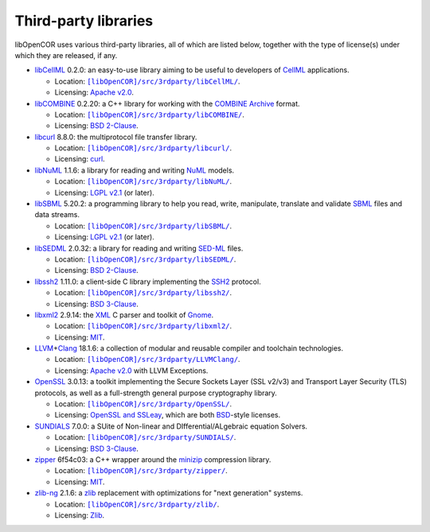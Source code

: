 .. _thirdPartyLibraries:

=======================
 Third-party libraries
=======================

libOpenCOR uses various third-party libraries, all of which are listed below, together with the type of license(s) under which they are released, if any.

- `libCellML <https://libcellml.org/>`__ 0.2.0: an easy-to-use library aiming to be useful to developers of `CellML <https://cellml.org/>`__ applications.

  - Location: |libCellML|_.
  - Licensing: `Apache v2.0 <https://opensource.org/licenses/Apache-2.0>`__.

  .. |libCellML| replace:: ``[libOpenCOR]/src/3rdparty/libCellML/``
  .. _libCellML: https://github.com/opencor/libopencor/tree/master/src/3rdparty/libCellML/

- `libCOMBINE <https://github.com/sbmlteam/libCombine>`__ 0.2.20: a C++ library for working with the `COMBINE Archive <https://co.mbine.org/standards/omex>`__ format.

  - Location: |libCOMBINE|_.
  - Licensing: `BSD 2-Clause <https://opensource.org/licenses/BSD-2-Clause>`__.

  .. |libCOMBINE| replace:: ``[libOpenCOR]/src/3rdparty/libCOMBINE/``
  .. _libCOMBINE: https://github.com/opencor/libopencor/tree/master/src/3rdparty/libCOMBINE/

- `libcurl <https://curl.se/libcurl/>`__ 8.8.0: the multiprotocol file transfer library.

  - Location: |libcurl|_.
  - Licensing: `curl <https://curl.se/docs/copyright.html>`__.

  .. |libcurl| replace:: ``[libOpenCOR]/src/3rdparty/libcurl/``
  .. _libcurl: https://github.com/opencor/libopencor/tree/master/src/3rdparty/libcurl/

- `libNuML <https://github.com/NuML/NuML>`__ 1.1.6: a library for reading and writing `NuML <https://github.com/NuML/NuML>`__ models.

  - Location: |libNuML|_.
  - Licensing: `LGPL v2.1 <https://opensource.org/licenses/LGPL-2.1>`__ (or later).

  .. |libNuML| replace:: ``[libOpenCOR]/src/3rdparty/libNuML/``
  .. _libNuML: https://github.com/opencor/libopencor/tree/master/src/3rdparty/libNuML/

- `libSBML <https://github.com/sbmlteam/libsbml>`__ 5.20.2: a programming library to help you read, write, manipulate, translate and validate `SBML <https://sbml.org/>`__ files and data streams.

  - Location: |libSBML|_.
  - Licensing: `LGPL v2.1 <https://opensource.org/licenses/LGPL-2.1>`__ (or later).

  .. |libSBML| replace:: ``[libOpenCOR]/src/3rdparty/libSBML/``
  .. _libSBML: https://github.com/opencor/libopencor/tree/master/src/3rdparty/libSBML/

- `libSEDML <https://github.com/fbergmann/libSEDML>`__ 2.0.32: a library for reading and writing `SED-ML <https://sed-ml.github.io/>`__ files.

  - Location: |libSEDML|_.
  - Licensing: `BSD 2-Clause <https://opensource.org/licenses/BSD-2-Clause>`__.

  .. |libSEDML| replace:: ``[libOpenCOR]/src/3rdparty/libSEDML/``
  .. _libSEDML: https://github.com/opencor/libopencor/tree/master/src/3rdparty/libSEDML/

- `libssh2 <https://libssh2.org/>`__ 1.11.0: a client-side C library implementing the `SSH2 <https://en.wikipedia.org/wiki/Secure_Shell>`__ protocol.

  - Location: |libssh2|_.
  - Licensing: `BSD 3-Clause <https://opensource.org/licenses/BSD-3-Clause>`__.

  .. |libssh2| replace:: ``[libOpenCOR]/src/3rdparty/libssh2/``
  .. _libssh2: https://github.com/opencor/libopencor/tree/master/src/3rdparty/libssh2/

- `libxml2 <https://gitlab.gnome.org/GNOME/libxml2/-/wikis/home>`__ 2.9.14: the `XML <https://en.wikipedia.org/wiki/XML>`__ C parser and toolkit of `Gnome <https://gnome.org/>`__.

  - Location: |libxml2|_.
  - Licensing: `MIT <https://opensource.org/licenses/MIT>`__.

  .. |libxml2| replace:: ``[libOpenCOR]/src/3rdparty/libxml2/``
  .. _libxml2: https://github.com/opencor/libopencor/tree/master/src/3rdparty/libxml2/

- `LLVM <https://llvm.org/>`__\ +\ `Clang <https://clang.llvm.org/>`__ 18.1.6: a collection of modular and reusable compiler and toolchain technologies.

  - Location: |LLVM+Clang|_.
  - Licensing: `Apache v2.0 <https://opensource.org/licenses/Apache-2.0>`__ with LLVM Exceptions.

  .. |LLVM+Clang| replace:: ``[libOpenCOR]/src/3rdparty/LLVMClang/``
  .. _LLVM+Clang: https://github.com/opencor/libopencor/tree/master/src/3rdparty/LLVMClang/

- `OpenSSL <https://openssl.org/>`__ 3.0.13: a toolkit implementing the Secure Sockets Layer (SSL v2/v3) and Transport Layer Security (TLS) protocols, as well as a full-strength general purpose cryptography library.

  - Location: |OpenSSL|_.
  - Licensing: `OpenSSL and SSLeay <https://openssl.org/source/license.html>`__, which are both `BSD <https://opensource.org/licenses/BSD-3-Clause>`__-style licenses.

  .. |OpenSSL| replace:: ``[libOpenCOR]/src/3rdparty/OpenSSL/``
  .. _OpenSSL: https://github.com/opencor/libopencor/tree/master/src/3rdparty/OpenSSL/

- `SUNDIALS <https://computing.llnl.gov/projects/sundials>`__ 7.0.0: a SUite of Non-linear and DIfferential/ALgebraic equation Solvers.

  - Location: |SUNDIALS|_.
  - Licensing: `BSD 3-Clause <https://opensource.org/licenses/BSD-3-Clause>`__.

  .. |SUNDIALS| replace:: ``[libOpenCOR]/src/3rdparty/SUNDIALS/``
  .. _SUNDIALS: https://github.com/opencor/libopencor/tree/master/src/3rdparty/SUNDIALS/

- `zipper <https://github.com/fbergmann/zipper>`__ 6f54c03: a C++ wrapper around the `minizip <https://winimage.com/zLibDll/minizip.html>`__ compression library.

  - Location: |zipper|_.
  - Licensing: `MIT <https://opensource.org/licenses/MIT>`__.

  .. |zipper| replace:: ``[libOpenCOR]/src/3rdparty/zipper/``
  .. _zipper: https://github.com/opencor/libopencor/tree/master/src/3rdparty/zipper/

- `zlib-ng <https://github.com/zlib-ng/zlib-ng>`__ 2.1.6: a `zlib <https://zlib.net/>`__ replacement with optimizations for "next generation" systems.

  - Location: |zlib-ng|_.
  - Licensing: `Zlib <https://opensource.org/licenses/Zlib>`__.

  .. |zlib-ng| replace:: ``[libOpenCOR]/src/3rdparty/zlib/``
  .. _zlib-ng: https://github.com/opencor/libopencor/tree/master/src/3rdparty/zlib/
